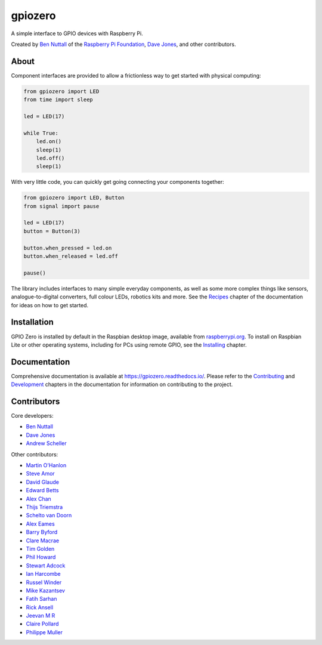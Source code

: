 ========
gpiozero
========

.. image:: https://badge.fury.io/py/gpiozero.svg
    :target: https://badge.fury.io/py/gpiozero
    :alt: Latest Version

.. image:: https://travis-ci.org/RPi-Distro/python-gpiozero.svg?branch=master
    :target: https://travis-ci.org/RPi-Distro/python-gpiozero
    :alt: Build Tests

.. image:: https://img.shields.io/codecov/c/github/RPi-Distro/python-gpiozero/master.svg?maxAge=2592000
    :target: https://codecov.io/github/RPi-Distro/python-gpiozero
    :alt: Code Coverage

A simple interface to GPIO devices with Raspberry Pi.

Created by `Ben Nuttall`_ of the `Raspberry Pi Foundation`_, `Dave Jones`_, and
other contributors.

.. _Ben Nuttall: https://github.com/bennuttall
.. _Raspberry Pi Foundation: https://www.raspberrypi.org/
.. _Dave Jones: https://github.com/waveform80

About
=====

Component interfaces are provided to allow a frictionless way to get started
with physical computing:

.. code:: python

    from gpiozero import LED
    from time import sleep

    led = LED(17)

    while True:
        led.on()
        sleep(1)
        led.off()
        sleep(1)

With very little code, you can quickly get going connecting your components
together:

.. code:: python

    from gpiozero import LED, Button
    from signal import pause

    led = LED(17)
    button = Button(3)

    button.when_pressed = led.on
    button.when_released = led.off

    pause()

The library includes interfaces to many simple everyday components, as well as
some more complex things like sensors, analogue-to-digital converters, full
colour LEDs, robotics kits and more. See the `Recipes`_ chapter of the
documentation for ideas on how to get started.

.. _Recipes: https://gpiozero.readthedocs.io/en/stable/recipes.html

Installation
============

GPIO Zero is installed by default in the Raspbian desktop image, available from
`raspberrypi.org`_. To install on Raspbian Lite or other operating systems,
including for PCs using remote GPIO, see the `Installing`_ chapter.

.. _raspberrypi.org: https://www.raspberrypi.org/downloads/
.. _Installing: https://gpiozero.readthedocs.io/en/stable/installing.html

Documentation
=============

Comprehensive documentation is available at https://gpiozero.readthedocs.io/.
Please refer to the `Contributing`_ and `Development`_ chapters in the
documentation for information on contributing to the project.

.. _Contributing: https://gpiozero.readthedocs.io/en/stable/contributing.html
.. _Development: https://gpiozero.readthedocs.io/en/stable/development.html

Contributors
============

Core developers:

- `Ben Nuttall`_
- `Dave Jones`_
- `Andrew Scheller`_

Other contributors:

- `Martin O'Hanlon`_
- `Steve Amor`_
- `David Glaude`_
- `Edward Betts`_
- `Alex Chan`_
- `Thijs Triemstra`_
- `Schelto van Doorn`_
- `Alex Eames`_
- `Barry Byford`_
- `Clare Macrae`_
- `Tim Golden`_
- `Phil Howard`_
- `Stewart Adcock`_
- `Ian Harcombe`_
- `Russel Winder`_
- `Mike Kazantsev`_
- `Fatih Sarhan`_
- `Rick Ansell`_
- `Jeevan M R`_
- `Claire Pollard`_
- `Philippe Muller`_


.. _Andrew Scheller: https://github.com/lurch
.. _Martin O'Hanlon: https://github.com/martinohanlon
.. _Steve Amor: https://github.com/SteveAmor
.. _David Glaude: https://github.com/dglaude
.. _Edward Betts: https://github.com/edwardbetts
.. _Alex Chan: https://github.com/alexwlchan
.. _Thijs Triemstra: https://github.com/thijstriemstra
.. _Schelto van Doorn: https://github.com/goloplo
.. _Alex Eames: https://github.com/raspitv
.. _Barry Byford: https://github.com/ukBaz
.. _Clare Macrae: https://github.com/claremacrae
.. _Tim Golden: https://github.com/tjguk
.. _Phil Howard: https://github.com/Gadgetoid
.. _Stewart Adcock: https://github.com/stewartadcock
.. _Ian Harcombe: https://github.com/MrHarcombe
.. _Russel Winder: https://github.com/russel
.. _Mike Kazantsev: https://github.com/mk-fg
.. _Fatih Sarhan: https://github.com/f9n
.. _Rick Ansell: https://github.com/ricksbt
.. _Jeevan M R: https://github.com/jee1mr
.. _Claire Pollard: https://github.com/tuftii
.. _Philippe Muller: https://github.com/pmuller
